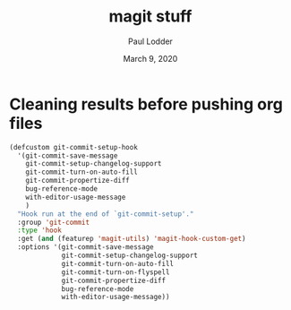 #+BIND: org-export-use-babel nil
#+TITLE: magit stuff
#+AUTHOR: Paul Lodder
#+EMAIL: <paul_lodder@live.nl>
#+DATE: March 9, 2020
#+LATEX: \setlength\parindent{0pt}
#+LaTeX_HEADER: \usepackage{minted}
#+LATEX_HEADER: \usepackage[margin=0.8in]{geometry}
#+LATEX_HEADER_EXTRA:  \usepackage{mdframed}
#+LATEX_HEADER_EXTRA: \BeforeBeginEnvironment{minted}{\begin{mdframed}}
#+LATEX_HEADER_EXTRA: \AfterEndEnvironment{minted}{\end{mdframed}}
#+MACRO: NEWLINE @@latex:\\@@ @@html:<br>@@
#+PROPERTY: header-args :exports both :session insurer :cache :results value
#+OPTIONS: ^:nil
#+LATEX_COMPILER: pdflatexorg-mode restarted
* Cleaning results before pushing org files
#+BEGIN_SRC emacs-lisp
(defcustom git-commit-setup-hook
  '(git-commit-save-message
    git-commit-setup-changelog-support
    git-commit-turn-on-auto-fill
    git-commit-propertize-diff
    bug-reference-mode
    with-editor-usage-message
    )
  "Hook run at the end of `git-commit-setup'."
  :group 'git-commit
  :type 'hook
  :get (and (featurep 'magit-utils) 'magit-hook-custom-get)
  :options '(git-commit-save-message
             git-commit-setup-changelog-support
             git-commit-turn-on-auto-fill
             git-commit-turn-on-flyspell
             git-commit-propertize-diff
             bug-reference-mode
             with-editor-usage-message))

#+END_SRC
